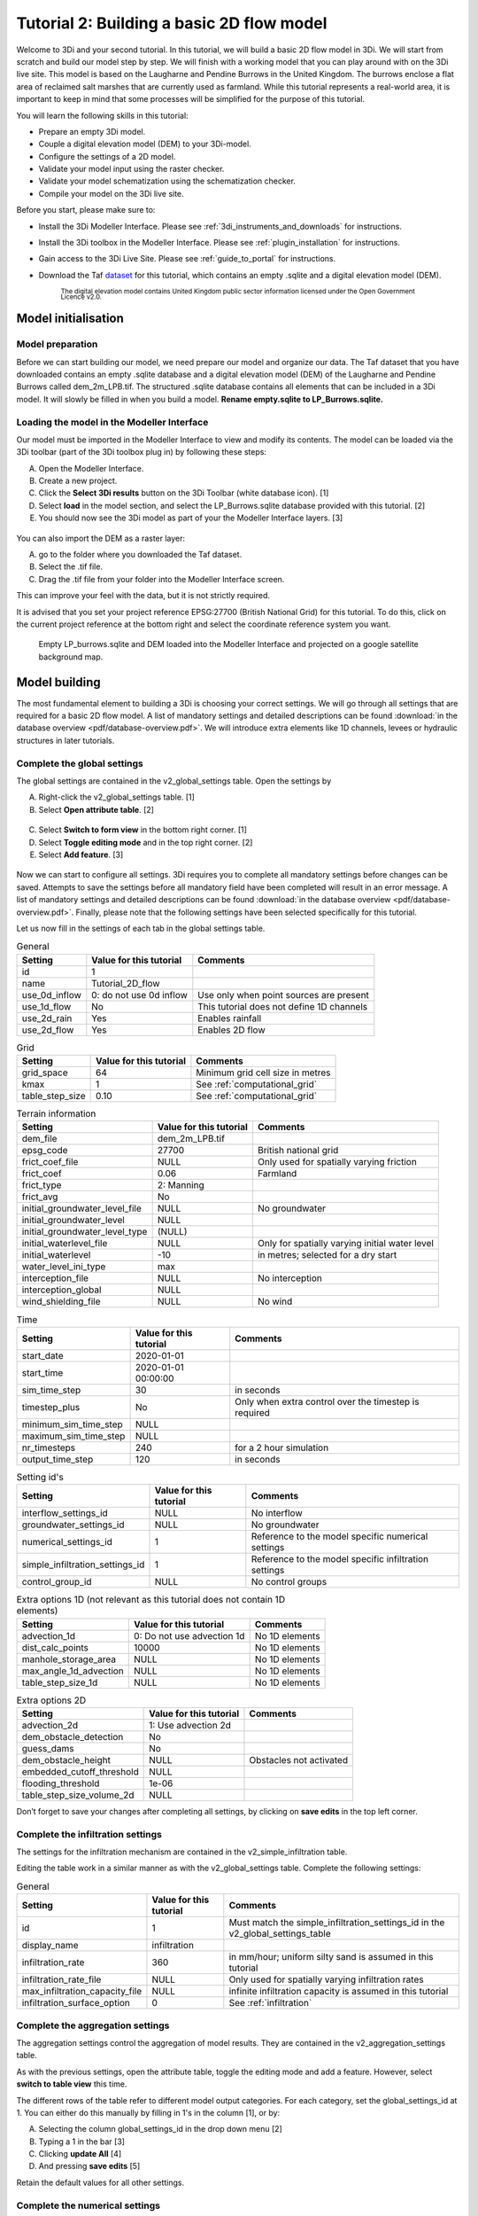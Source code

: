 .. _tutorial2_2dflatmodel:

Tutorial 2: Building a basic 2D flow model
==========================================

Welcome to 3Di and your second tutorial.
In this tutorial, we will build a basic 2D flow model in 3Di.
We will start from scratch and build our model step by step.
We will finish with a working model that you can play around with on the 3Di live site.
This model is based on the Laugharne and Pendine Burrows in the United Kingdom.
The burrows enclose a flat area of reclaimed salt marshes that are currently used as farmland.
While this tutorial represents a real-world area, it is important to keep in mind that some processes will be simplified for the purpose of this tutorial. 

You will learn the following skills in this tutorial:

* Prepare an empty 3Di model.
* Couple a digital elevation model (DEM) to your 3Di-model. 
* Configure the settings of a 2D model.
* Validate your model input using the raster checker.
* Validate your model schematization using the schematization checker.
* Compile your model on the 3Di live site. 

Before you start, please make sure to:

* Install the 3Di Modeller Interface. Please see :ref:`3di_instruments_and_downloads` for instructions. 
* Install the 3Di toolbox in the Modeller Interface. Please see :ref:`plugin_installation` for instructions.
* Gain access to the 3Di Live Site. Please see :ref:`guide_to_portal` for instructions.
* Download the Taf `dataset <https://nens.lizard.net/media/3di-tutorials/3di-2d_flow_tutorial.zip>`_ for this tutorial, which contains an empty .sqlite and a digital elevation model (DEM). 
    
    :sub:`The digital elevation model contains United Kingdom public sector information licensed under the Open Government Licence v2.0.`

Model initialisation
---------------------

Model preparation
+++++++++++++++++++++

Before we can start building our model, we need prepare our model and organize our data.
The Taf dataset that you have downloaded contains an empty .sqlite database and a digital elevation model (DEM) of the Laugharne and Pendine Burrows called dem_2m_LPB.tif.
The structured .sqlite database contains all elements that can be included in a 3Di model.
It will slowly be filled in when you build a model. **Rename empty.sqlite to LP_Burrows.sqlite.**

.. figure:: image/00_filemanagement.png
    :alt: File Management

Loading the model in the Modeller Interface
++++++++++++++++++++++++++++++++++++++++++++

Our model must be imported in the Modeller Interface to view and modify its contents.
The model can be loaded via the 3Di toolbar (part of the 3Di toolbox plug in) by following these steps: 

A.	Open the Modeller Interface.
B.	Create a new project.
C.	Click the **Select 3Di results** button on the 3Di Toolbar (white database icon). [1]
D.	Select **load** in the model section, and select the LP_Burrows.sqlite database provided with this tutorial. [2]
E.	You should now see the 3Di model as part of your the Modeller Interface layers. [3]

.. figure:: image/01_loadsql.png
    :alt: Load SQL

You can also import the DEM as a raster layer:

A. go to the folder where you downloaded the Taf dataset.
B. Select the .tif file.
C. Drag the .tif file from your folder into the Modeller Interface screen.

This can improve your feel with the data, but it is not strictly required.

It is advised that you set your project reference EPSG:27700 (British National Grid) for this tutorial. To do this, click on the current project reference at the bottom right and select the coordinate reference system you want. 


.. figure:: image/02_modelview.png
    :alt: Empty LP_burrows.sqlite and DEM loaded into the Modeller Interface and projected on a google satellite background map.

    Empty LP_burrows.sqlite and DEM loaded into the Modeller Interface and projected on a google satellite background map.

Model building
--------------

The most fundamental element to building a 3Di is choosing your correct settings.
We will go through all settings that are required for a basic 2D flow model. A list of mandatory settings and detailed descriptions can be found :download:`in the database overview <pdf/database-overview.pdf>`.
We will introduce extra elements like 1D channels, levees or hydraulic structures in later tutorials. 

Complete the global settings
+++++++++++++++++++++++++++++

The global settings are contained in the v2_global_settings table. Open the settings by

A.	Right-click the v2_global_settings table. [1]
B.	Select **Open attribute table**. [2]

.. figure:: image/03_global_settings.png
    :alt: Global settings

C. Select **Switch to form view** in the bottom right corner. [1]
D. Select **Toggle editing mode** and in the top right corner. [2]
E. Select **Add feature**. [3]

.. figure:: image/04_toggle_editing.png
    :alt: Toggle editing

Now we can start to configure all settings.
3Di requires you to complete all mandatory settings before changes can be saved.
Attempts to save the settings before all mandatory field have been completed will result in an error message.
A list of mandatory settings and detailed descriptions can be found :download:`in the database overview <pdf/database-overview.pdf>`.
Finally, please note that the following settings have been selected specifically for this tutorial.

Let us now fill in the settings of each tab in the global settings table. 

.. csv-table:: General
    :header: "Setting", "Value for this tutorial", "Comments"

    "id", "1"
    "name", "Tutorial_2D_flow"
    "use_0d_inflow", "0: do not use 0d inflow", "Use only when point sources are present"
    "use_1d_flow", "No", "This tutorial does not define 1D channels"
    "use_2d_rain", "Yes", "Enables rainfall"
    "use_2d_flow", "Yes", "Enables 2D flow"

.. csv-table:: Grid
    :header: "Setting", "Value for this tutorial", "Comments"

    "grid_space", "64", "Minimum grid cell size in metres"
    "kmax", "1", "See :ref:`computational_grid`"
    "table_step_size", "0.10", "See :ref:`computational_grid`"

.. csv-table:: Terrain information
    :header: "Setting", "Value for this tutorial", "Comments"

    "dem_file", "dem_2m_LPB.tif"
    "epsg_code", "27700", "British national grid"
    "frict_coef_file", "NULL", "Only used for spatially varying friction"
    "frict_coef", "0.06", "Farmland"
    "frict_type", "2: Manning"
    "frict_avg", "No"
    "initial_groundwater_level_file", "NULL", "No groundwater"
    "initial_groundwater_level", "NULL"
    "initial_groundwater_level_type", "(NULL)"
    "initial_waterlevel_file", "NULL", "Only for spatially varying initial water level"
    "initial_waterlevel", "-10", "in metres; selected for a dry start"
    "water_level_ini_type", "max"
    "interception_file", "NULL", "No interception"
    "interception_global", "NULL"
    "wind_shielding_file", "NULL", "No wind"

.. csv-table:: Time
    :header: "Setting", "Value for this tutorial", "Comments"

    "start_date", "2020-01-01"
    "start_time", "2020-01-01 00:00:00"
    "sim_time_step", "30", "in seconds"
    "timestep_plus", "No", "Only when extra control over the timestep is required"
    "minimum_sim_time_step", "NULL"
    "maximum_sim_time_step", "NULL"
    "nr_timesteps", "240", "for a 2 hour simulation"
    "output_time_step", "120", "in seconds"

.. csv-table:: Setting id's
    :header: "Setting", "Value for this tutorial", "Comments"

    "interflow_settings_id", "NULL", "No interflow"
    "groundwater_settings_id", "NULL", "No groundwater"
    "numerical_settings_id", "1", "Reference to the model specific numerical settings"
    "simple_infiltration_settings_id", "1", "Reference to the model specific infiltration settings"
    "control_group_id", "NULL", "No control groups"

.. csv-table:: Extra options 1D (not relevant as this tutorial does not contain 1D elements)
    :header: "Setting", "Value for this tutorial", "Comments"

    "advection_1d", "0: Do not use advection 1d", "No 1D elements"
    "dist_calc_points", "10000", "No 1D elements"
    "manhole_storage_area", "NULL", "No 1D elements"
    "max_angle_1d_advection", "NULL", "No 1D elements"
    "table_step_size_1d", "NULL", "No 1D elements"

.. csv-table:: Extra options 2D
    :header: "Setting", "Value for this tutorial", "Comments"

    "advection_2d", "1: Use advection 2d"
    "dem_obstacle_detection", "No"
    "guess_dams", "No"
    "dem_obstacle_height", "NULL", "Obstacles not activated"
    "embedded_cutoff_threshold", "NULL"
    "flooding_threshold", "1e-06"
    "table_step_size_volume_2d", "NULL"

Don’t forget to save your changes after completing all settings, by clicking on **save edits** in the top left corner.

Complete the infiltration settings
+++++++++++++++++++++++++++++++++++

The settings for the infiltration mechanism are contained in the v2_simple_infiltration table. 

.. image:: image/05_infiltration.png
    :alt: infiltration

Editing the table work in a similar manner as with the v2_global_settings table. Complete the following settings:

.. csv-table:: General
    :header: "Setting", "Value for this tutorial", "Comments"

    "id", "1", "Must match the simple_infiltration_settings_id in the v2_global_settings_table"
    "display_name", "infiltration"
    "infiltration_rate", "360", "in mm/hour; uniform silty sand is assumed in this tutorial"
    "infiltration_rate_file", "NULL", "Only used for spatially varying infiltration rates"
    "max_infiltration_capacity_file", "NULL", "infinite infiltration capacity is assumed in this tutorial"
    "infiltration_surface_option", "0", "See :ref:`infiltration`"

Complete the aggregation settings
+++++++++++++++++++++++++++++++++

The aggregation settings control the aggregation of model results.
They are contained in the v2_aggregation_settings table.

As with the previous settings, open the attribute table, toggle the editing mode and add a feature. However, select **switch to table view** this time.

.. image:: image/07_v2_aggregation2.png
    :alt: Aggregation Settings update

The different rows of the table refer to different model output categories.
For each category, set the global_settings_id at 1. You can either do this manually by filling in 1's in the column [1], or by:

A. Selecting the column global_settings_id in the drop down menu [2]
B. Typing a 1 in the bar [3]
C. Clicking **update All** [4]
D. And pressing **save edits** [5]

Retain the default values for all other settings.


Complete the numerical settings
+++++++++++++++++++++++++++++++

The numerical settings are contained in the v2_numerical_settings table which can be found under advanced numerics.

.. image:: image/06_numerical.png
    :alt: Numerical settings

As with the previous settings, open the attribute table, toggle the editing mode, switch to form view and add a feature.
Complete the following settings:

.. csv-table:: General
    :header: "Setting", "Value for this tutorial", "Comments"

    "id", "1", "Must match the numerical_settings_id in the v2_global_settings_table"

.. csv-table:: Limiters (not used in this tutorial, only for sloping areas)
    :header: "Setting", "Value for this tutorial", "Comments"

    "limiter_grad_1d", "1"
    "limiter_grad_2d", "0"
    "limiter_slope_crossectional_area_2d", "0"
    "limiter_slope_friction_2d", "0"

.. csv-table:: Matrix
    :header: "Setting", "Value for this tutorial", "Comments"

    "convergence_cg", "1e-09"
    "convergence_eps", "1e-05"
    "use_of_cg", "20"
    "use_of_nested_newton", "0: when the schematisation does not include 1D-elements …"
    "max_degree", "5: for surface flow only"
    "max_nonlin_iterations", "20"
    "precon_cg", "1"
    "integration_method", "0"

.. csv-table:: Thresholds
    :header: "Setting", "Value for this tutorial", "Comments"

    "flow_direction_threshold", "1e-06"
    "general_numerical_threshold", "1e-08"
    "thin_water_layer_definition", "0.05"
    "minimum_friction_velocity", "0.05"
    "minimum_surface_area", "1e-08"

.. csv-table:: Miscellaneous
    :header: "Setting", "Value for this tutorial", "Comments"

    "cfl_strictness_factor_1d", "1"
    "cfl_strictness_factor_2d", "1"
    "frict_shallow_water_correction", "0"
    "pump_implicit_ratio", "1"
    "preissmann_slot", "0"



With the completion of the numerical settings, we have built a basic working 2D flow model. 

The overview of all settings for this tutorial can be referenced `here <https://docs.google.com/spreadsheets/d/1qHTS0TdwnYaCYRaohDAVvkaGW2sJ1pt8IX31HZ7OcBY/edit?usp=sharing>`_.

Model validation
----------------

Verify the model rasters using the raster checker
+++++++++++++++++++++++++++++++++++++++++++++++++

Before sending our new model to the web portal, it is important to validate that our model contains no errors.
The Raster checker is part of the 3Di toolbox and performs 18 checks to verify the quality of the DEM. For more information, see: :ref:`rasterchecker`
The raster checker can also be applied to other 3Di-related rasters when relevant.

.. image:: image/08_rasterchecker.png
    :alt: RasterChecker

A log of the performed test is written to the log file in the location as denoted in the result prompt.
This location is typically the location of your DEM-file.
The log file can be opened to view additional details of the checks performed.

Verify the model schematisation using the schematisation checker
++++++++++++++++++++++++++++++++++++++++++++++++++++++++++++++++

The second validation is that of the model schematisation.
This is checked with the :ref:`schematisationchecker` in the 3Di toolbox.
It checks the model tables for many possible errors that could lead to crashes when the model is compiled.

.. image:: image/10_schemachecker.png
    :alt: Schematization Checker

Now open the log file at your specified location.
You may find the error “Value in v2_aggregation_settings.aggregation_in_space should to be of type integer”.
This is a known bug in the schematisation checker, which will be removed in a future update.
You should not find any other warnings.

.. figure:: image/11_modelerrors.png
    :alt: Model Errors

    Log of the schematisation checker


If you do not get any further warnings or errors, your model is successfully validated and is ready for activation.

.. _model_activation:

Model activation
----------------

Upload your model to the repository
++++++++++++++++++++++++++++++++++++++

The first stage towards running your model in the web portal is to upload you model to the 3Di model databank.
Take the following actions:

**Create a new .zip file** with your new LP_Burrows.sqlite database and your DEM dem_2m_LPB.tif. Here we name it Tutorial_01_2D_flow.zip.

Be mindful that the folder structure in the .zip file matches that of your schematisation. Based on the settings in this tutorial, your .sqlite database and your DEM should be in the same folder. Exclude the log files from your .zip folder.

.. image:: image/12_zipfolder.png
    :alt: ZIP folder

	
Go to `<https://models.lizard.net/model_databank/>`_. Log in and select **Upload new model**.

.. image:: image/13_databanklogin.png
    :alt: Model databank login

	
Fill in the details of your models. Be sure to select **3Di-v2** as your model type. Select **Submit** when you have completed the form.

.. image:: image/14_databank.png
    :alt: Login form



Compile your model
++++++++++++++++++++++

Now your model is stored in the model database, it is ready for compilation. It can take a couple minutes before your model appears in the list of available models.

A. Go to https://3di.lizard.net/models/.
B. Use to search function to retrieve your model. Search for the name that you gave your model in the previous step. You have to select **also show repositories that do not have inp files yet**.
C. Select **initialize inp generation** for your model.

.. image:: image/15_repositories.png
    :alt: Repository overview

Your model will now be compiled.
After a few minutes the blue bar “no models” will turn to a green bar with the text “success” when the model is successfully compiled. You may have refresh the page.
Once completed, you can select the model to view its details.
The model is now also available on the 3Di Live Site.

.. figure:: image/16_compilation.png
    :alt: Compilation of a model

    Your screen after a successful compilation


Run your model
++++++++++++++++++

You can now run your model via the 3Di Live Site (:ref:`guide_to_portal`) or via the 3Di Modeller Interface (:ref:`simulate_api_qgis`).
It will be available under the name you gave it.

.. image:: image/17_livesite.png
    :alt: Live calculation in the live site

Congratulations on building a 2D flow model from scratch!
